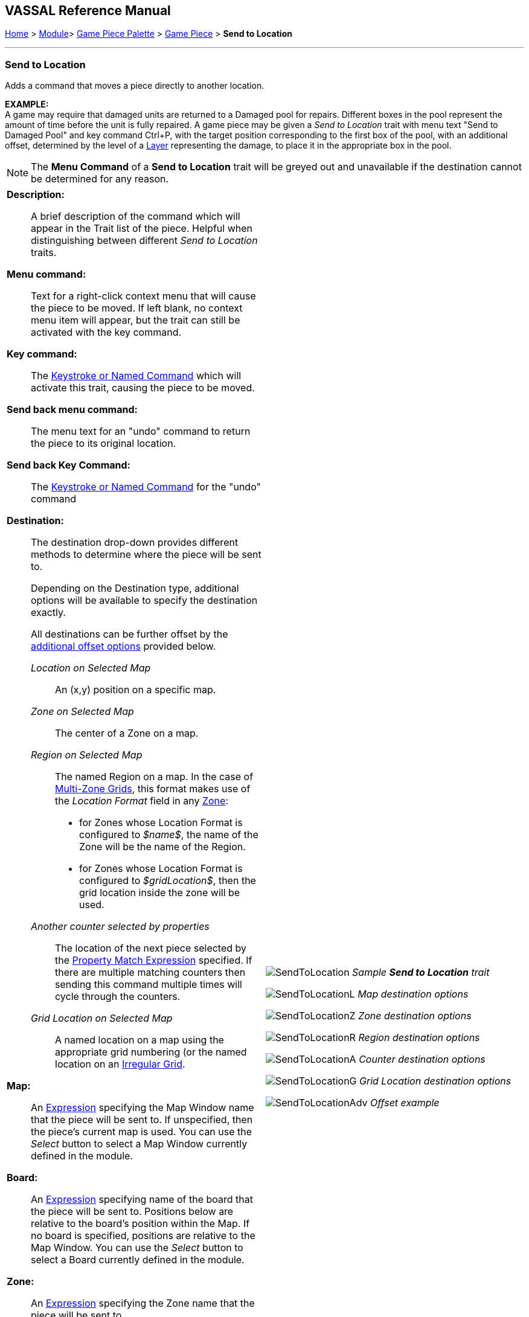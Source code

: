 == VASSAL Reference Manual
[#top]

[.small]#<<index.adoc#toc,Home>> > <<GameModule.adoc#top,Module>>> <<PieceWindow.adoc#top,Game Piece Palette>> > <<GamePiece.adoc#top,Game Piece>> > *Send to Location*#

'''''

=== Send to Location

Adds a command that moves a piece directly to another location.

*EXAMPLE:* +
A game may require that damaged units are returned to a Damaged pool for repairs.
Different boxes in the pool represent the amount of time before the unit is fully repaired.
A game piece may be given a _Send to Location_ trait with menu text "Send to Damaged Pool" and key command Ctrl+P, with the target position corresponding to the first box of the pool, with an additional offset, determined by the level of a <<Layer.adoc#top,Layer>> representing the damage, to place it in the appropriate box in the pool.

NOTE: The *Menu Command* of a *Send to Location* trait will be greyed out and unavailable if the destination cannot be determined for any reason.

[width="100%",cols="50%a,^50%a",]
|===
|

*Description:*::
A brief description of the command which will appear in the Trait list of the piece.
Helpful when distinguishing between different _Send to Location_ traits.

*Menu command:*::
Text for a right-click context menu that will cause the piece to be moved.
If left blank, no context menu item will appear, but the trait can still be activated with the key command.

*Key command:*::
The <<NamedKeyCommand.adoc#top,Keystroke or Named Command>> which will activate this trait, causing the piece to be moved.

*Send back menu command:*::
The menu text for an "undo" command to return the piece to its original location.

*Send back Key Command:*::
The <<NamedKeyCommand.adoc#top,Keystroke or Named Command>> for the "undo" command

*Destination:*:: The destination drop-down provides different methods to determine where the piece will be sent to.
+
Depending on the Destination type, additional options will be available to specify the destination exactly.
+
All destinations can be further offset by the <<#offsets,additional offset options>> provided below.

_Location on Selected Map_:::
An (x,y) position on a specific map.

_Zone on Selected Map_:::
The center of a Zone on a map.

_Region on Selected Map_:::

The named Region on a map.
In the case of <<ZonedGrid.adoc#top,Multi-Zone Grids>>, this format makes use of the _Location Format_ field in any <<ZonedGrid.adoc#top,Zone>>:
+
* for Zones whose Location Format is configured to _$name$_, the name of the Zone will be the name of the Region.
+
* for Zones whose Location Format is configured to _$gridLocation$_, then the grid location inside the zone will be used.

_Another counter selected by properties_:::
The location of the next piece selected by the <<PropertyMatchExpression.adoc#top,Property Match Expression>> specified. If there are
multiple matching counters then sending this command multiple times will cycle through the counters.

_Grid Location on Selected Map_:::

A named location on a map using the appropriate grid numbering (or the named location on an <<IrregularGrid.adoc#top,Irregular Grid>>.



*Map:*::
An <<Expression.adoc#top,Expression>> specifying the Map Window name that the piece will be sent to.
If unspecified, then the piece's current map is used.
You can use the _Select_ button to select a Map Window currently defined in the module.

*Board:*::
An <<Expression.adoc#top,Expression>> specifying name of the board that the piece will be sent to.
Positions below are relative to the board's position within the Map.
If no board is specified, positions are relative to the Map Window.
You can use the _Select_ button to select a Board currently defined in the module.

*Zone:*::  An <<Expression.adoc#top,Expression>> specifying the Zone name that the piece will be sent to.

*Region:*:: An <<Expression.adoc#top,Expression>> specifying the Region name that the piece will be sent to. In the case of <<ZonedGrid.adoc#top,Multi-Zone Grids>>, this format makes use of the _Location Format_ field in any <<ZonedGrid.adoc#top,Zone>>:
+
* for Zones whose Location Format is configured to _$name$_, the name of the Zone will be the name of the Region.
* for Zones whose Location Format is configured to _$gridLocation$_, then the grid location inside the zone will be used.

*Grid location:*:: The Grid Location that the piece will be sent to.
In the case of an <<IrregularGrid.adoc#top,Irregular Grid>>, this is name of an individual Region defined in the grid.

*Property match:*:: A <<PropertyMatchExpression.adoc#top,Property Match Expression>> that selects a counter that the piece will be sent to.

*X position:*:: An <<Expression.adoc#top,Expression>> specifying the horizontal position of the destination point in pixels.

*Y position:*:: An <<Expression.adoc#top,Expression>> specifying the vertical position of the destination point in pixels.

[#offsets]
*Additional Offsets:*::

After the destination of the piece has been determined based on the _Destination_ type, the final position is further adjusted by the multiplied values of the two pairs of offsets <<Expression.adoc#top,Expressions>>.
+
Each pair of expressions (X and Y) will be evaluated, multiplied together, and then applied as offsets to the X,Y position calculated from the destination above to give the final destination for the piece.

|image:images/SendToLocation.png[]
_Sample *Send to Location* trait_

image:images/SendToLocationL.png[]
_Map destination options_

image:images/SendToLocationZ.png[]
_Zone destination options_

image:images/SendToLocationR.png[]
_Region destination options_

image:images/SendToLocationA.png[]
_Counter destination options_

image:images/SendToLocationG.png[]
_Grid Location destination options_

image:images/SendToLocationAdv.png[]
_Offset example_

|===